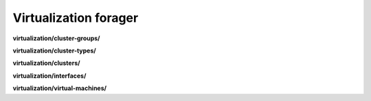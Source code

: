 Virtualization forager
======================

**virtualization/cluster-groups/**

.. py:function:: NbForager.virtualization.cluster_groups.get(**params)
.. py:function:: NbForager.virtualization.cluster_groups.count()


**virtualization/cluster-types/**

.. py:function:: NbForager.virtualization.cluster_types.get(**params)
.. py:function:: NbForager.virtualization.cluster_types.count()


**virtualization/clusters/**

.. py:function:: NbForager.virtualization.clusters.get(**params)
.. py:function:: NbForager.virtualization.clusters.count()


**virtualization/interfaces/**

.. py:function:: NbForager.virtualization.interfaces.get(**params)
.. py:function:: NbForager.virtualization.interfaces.count()


**virtualization/virtual-machines/**

.. py:function:: NbForager.virtualization.virtual_machines.get(**params)
.. py:function:: NbForager.virtualization.virtual_machines.count()

